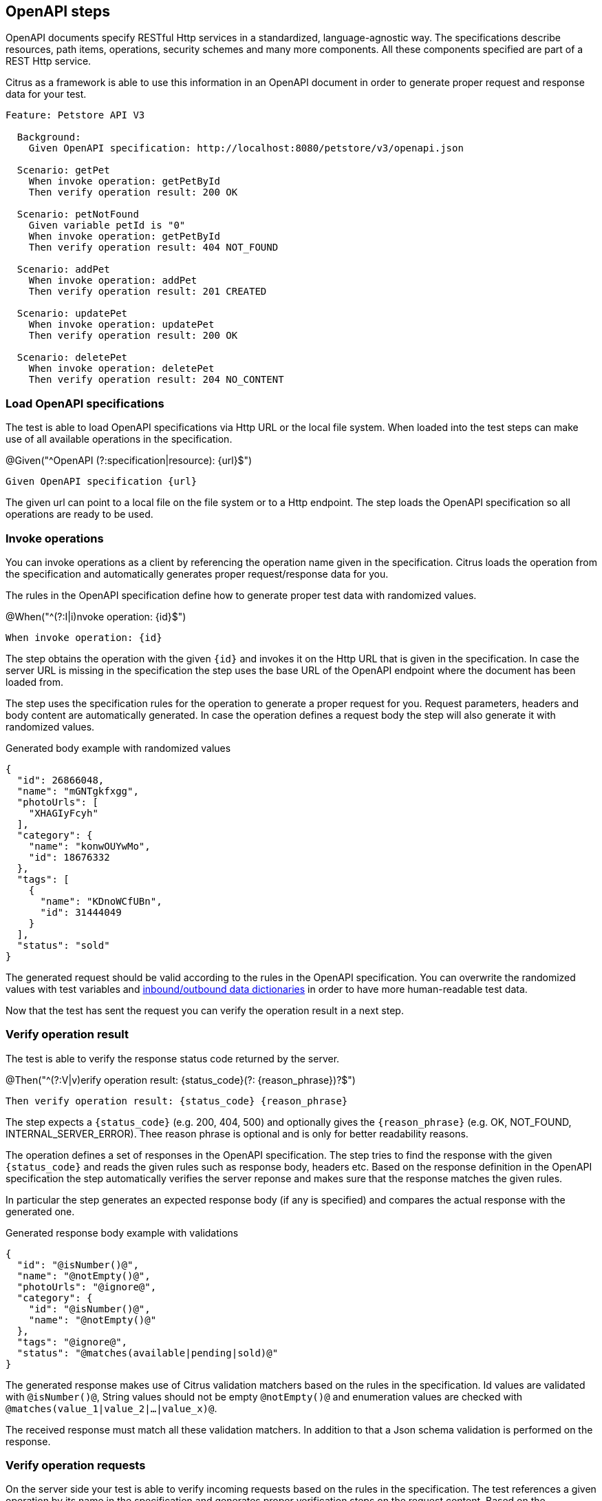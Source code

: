 [[tools-cucumber-steps-openapi]]
== OpenAPI steps

OpenAPI documents specify RESTful Http services in a standardized, language-agnostic way. The specifications describe
resources, path items, operations, security schemes and many more components. All these components specified are part
of a REST Http service.

Citrus as a framework is able to use this information in an OpenAPI document in order to generate proper request and response
data for your test.

[source,gherkin]
----
Feature: Petstore API V3

  Background:
    Given OpenAPI specification: http://localhost:8080/petstore/v3/openapi.json

  Scenario: getPet
    When invoke operation: getPetById
    Then verify operation result: 200 OK

  Scenario: petNotFound
    Given variable petId is "0"
    When invoke operation: getPetById
    Then verify operation result: 404 NOT_FOUND

  Scenario: addPet
    When invoke operation: addPet
    Then verify operation result: 201 CREATED

  Scenario: updatePet
    When invoke operation: updatePet
    Then verify operation result: 200 OK

  Scenario: deletePet
    When invoke operation: deletePet
    Then verify operation result: 204 NO_CONTENT
----

[[steps-openapi-load]]
=== Load OpenAPI specifications

The test is able to load OpenAPI specifications via Http URL or the local file system. When loaded into the test steps can make
use of all available operations in the specification.

.@Given("^OpenAPI (?:specification|resource): {url}$")
[source,gherkin]
----
Given OpenAPI specification {url}
----

The given url can point to a local file on the file system or to a Http endpoint. The step loads the OpenAPI specification so
all operations are ready to be used.

[[steps-openapi-invoke-operations]]
=== Invoke operations

You can invoke operations as a client by referencing the operation name given in the specification. Citrus loads the operation from
the specification and automatically generates proper request/response data for you.

The rules in the OpenAPI specification define how to generate proper test data with randomized values.

.@When("^(?:I|i)nvoke operation: {id}$")
[source,gherkin]
----
When invoke operation: {id}
----

The step obtains the operation with the given `{id}` and invokes it on the Http URL that is given in the specification. In case the server URL
is missing in the specification the step uses the base URL of the OpenAPI endpoint where the document has been loaded from.

The step uses the specification rules for the operation to generate a proper request for you. Request parameters, headers and body content are
automatically generated. In case the operation defines a request body the step will also generate it with randomized values.

.Generated body example with randomized values
[source,json]
----
{
  "id": 26866048,
  "name": "mGNTgkfxgg",
  "photoUrls": [
    "XHAGIyFcyh"
  ],
  "category": {
    "name": "konwOUYwMo",
    "id": 18676332
  },
  "tags": [
    {
      "name": "KDnoWCfUBn",
      "id": 31444049
    }
  ],
  "status": "sold"
}
----

The generated request should be valid according to the rules in the OpenAPI specification. You can overwrite the
randomized values with test variables and xref:steps-openapi-dictionaries[inbound/outbound data dictionaries] in order to have
more human-readable test data.

Now that the test has sent the request you can verify the operation result in a next step.

[[steps-openapi-verify-result]]
=== Verify operation result

The test is able to verify the response status code returned by the server.

.@Then("^(?:V|v)erify operation result: {status_code}(?: {reason_phrase})?$")
[source,gherkin]
----
Then verify operation result: {status_code} {reason_phrase}
----

The step expects a `{status_code}` (e.g. 200, 404, 500) and optionally gives the `{reason_phrase}` (e.g. OK, NOT_FOUND, INTERNAL_SERVER_ERROR).
Thee reason phrase is optional and is only for better readability reasons.

The operation defines a set of responses in the OpenAPI specification. The step tries to find the response with the given `{status_code}`
and reads the given rules such as response body, headers etc. Based on the response definition in the OpenAPI specification the
step automatically verifies the server reponse and makes sure that the response matches the given rules.

In particular the step generates an expected response body (if any is specified) and compares the actual response with the generated one.

.Generated response body example with validations
[source,json]
----
{
  "id": "@isNumber()@",
  "name": "@notEmpty()@",
  "photoUrls": "@ignore@",
  "category": {
    "id": "@isNumber()@",
    "name": "@notEmpty()@"
  },
  "tags": "@ignore@",
  "status": "@matches(available|pending|sold)@"
}
----

The generated response makes use of Citrus validation matchers based on the rules in the specification. Id values are validated with `@isNumber()@`, String values
should not be empty `@notEmpty()@` and enumeration values are checked with `@matches(value_1|value_2|...|value_x)@`.

The received response must match all these validation matchers. In addition to that a Json schema validation is performed on the response.

[[steps-openapi-verify-request]]
=== Verify operation requests

On the server side your test is able to verify incoming requests based on the rules in the specification. The test references a given operation
by its name in the specification and generates proper verification steps on the request content. Based on the specification the
incoming request must follow the rules and schemas attached to the OpenAPI operation.

.@Then("^(?:receive|expect|verify) operation: {id}$")
[source,gherkin]
----
Then expect operation {id}
----

The step expects a request matching the operation with the given `{id}`. The step loads the operation from the specification and autoamtically
verifies that the incoming request matches the specified request.

In fact the step generates a request body (if any is specified on the operation) with validation expressions and compares the
incoming request with the generated template. In case the incoming request does not match the generated validation rules
the test will fail accordingly.

.Generated request body example with validations
[source,json]
----
{
  "id": "@isNumber()@",
  "name": "@notEmpty()@",
  "photoUrls": "@ignore@",
  "category": {
    "id": "@isNumber()@",
    "name": "@notEmpty()@"
  },
  "tags": "@ignore@",
  "status": "@matches(available|pending|sold)@"
}
----

The generated request uses Citrus validation matchers based on the rules in the OpenAPI specification. Identifiers are validated with `@isNumber()@`, String values
should not be empty `@notEmpty()@` and enumeration values are checked with `@matches(value_1|value_2|...|value_x)@`.

This way you can make sure that the incoming request matches the rules defined in the OpenAPI specification. In addition to the
message request body verification the step will automatically verify `Content-Type` headers, path parameters, query parameters and the general
request path used.

[[steps-openapi-send-response]]
=== Send operation response

When the OpenAPI step has received and verified a request it is time to respond with proper message content. The given operation
in the OpenAPI specification is able to define multiple response messages that are valid. In the test the user picks one of
these response messages and the step generates the message content based on the specification.

The step will generate proper test data with randomized values as response body.

.@Then("^send operation result: {status} {reason_phrase}$")
[source,gherkin]
----
Then send operation result: 201 CREATED
----

The step obtains the operation response with the status `201` and generates the response data. The response is able to define `Content-Type` headers
and response body content.

.Generated response body example with randomized values
[source,json]
----
{
  "id": 26866048,
  "name": "mGNTgkfxgg",
  "photoUrls": [
    "XHAGIyFcyh"
  ],
  "category": {
    "name": "konwOUYwMo",
    "id": 18676332
  },
  "tags": [
    {
      "name": "KDnoWCfUBn",
      "id": 31444049
    }
  ],
  "status": "sold"
}
----

The generated response should be valid according to the rules in the OpenAPI specification. You can overwrite the
randomized values with test variables and xref:steps-openapi-dictionaries[inbound/outbound data dictionaries] in order to have
more human-readable test data.

[[steps-openapi-test-data]]
=== Generate test data

The Citrus OpenAPI steps use the information in the specification to generate proper message content for requests and responses. The generated test
data follows the schemas attached to the operations and response definitions. By default, the steps include optional fields when generating
and validating message contents.

You can disable the optional fields in generation and validation accordingly:

.@Given("^Disable OpenAPI generate optional fields$")
[source,gherkin]
----
Given Disable OpenAPI generate optional fields
----

.@Given("^Disable OpenAPI validate optional fields$")
[source,gherkin]
----
Given Disable OpenAPI validate optional fields
----

With this setting the OpenAPI steps will exclude optional fields from both test data generation and message content validation.

[[steps-openapi-dictionaries]]
=== Inbound/outbound data dictionaries

Data dictionaries are a good way to make generated randomized values more human-readable. By default, Citrus generates random values based
on the specifications in the OpenAPI document. You can overwrite the basic generation rules by specifying rules in a data dictionary.

==== Outbound dictionary

Outbound dictionaries are used to customize generated client requests.

.@Given("^OpenAPI outbound dictionary$")
[source,gherkin]
----
Given OpenAPI outbound dictionary
| {expression} | {value} |
----

The outbound dictionary holds a list of expressions that overwrite values in the generated request body.

Based on the body data format (e.g. Json or XML) you can use JsonPath or XPath expressions in the dictionary.
Citrus evaluates the given expressions on the generated request body before the request is sent to the server.

.Outbound dictionary sample
[source,gherkin]
----
Given OpenAPI outbound dictionary
  | $.name          | citrus:randomEnumValue('hasso','cutie','fluffy') |
  | $.category.name | citrus:randomEnumValue('dog', 'cat', 'fish') |
----

You can also load the dictionary rules from an external file resource.

.@Given("^load OpenAPI outbound dictionary {file_path}$")
[source,gherkin]
----
Given load OpenAPI outbound dictionary {file_path}
----

With this outbound data dictionary in place a generated request can look like follows:

.Generated request with outbound dictionary
[source,json]
----
{
  "id": 12337393,
  "name": "hasso",
  "photoUrls": [
    "aaKoEDhLYc"
  ],
  "category": {
    "name": "cat",
    "id": 23927231
  },
  "tags": [
    {
      "name": "FQxvuCbcqT",
      "id": 58291150
    }
  ],
  "status": "pending"
}
----

You see that the request now uses more human readable values for `$.name` and `$.category.name`.

The same mechanism applies for inbound messages that are verified by Citrus. The framework will generate an expected response
data structure coming from the OpenAPI specification.

==== Inbound dictionary

Inbound dictionaries adjust the generated expected responses which verify incoming messages with expected validation statements.

.@Given("^OpenAPI inbound dictionary$")
[source,gherkin]
----
Given OpenAPI inbound dictionary
| {expression} | {value} |
----

You can also load the dictionary rules from an external file resource.

.@Given("^load OpenAPI inbound dictionary {file_path}$")
[source,gherkin]
----
Given load OpenAPI inbound dictionary {file_path}
----

The inbound dictionary holds a list of expressions that overwrite values in the generated response body.

Based on the body data format (e.g. Json or XML) you can use JsonPath or XPath expressions in the dictionary.
Citrus evaluates the given expressions on the generated response body. This way you can overwrite given values in the body
structure before the validation takes place.

.Inbound dictionary sample
[source,gherkin]
----
Given OpenAPI inbound dictionary
  | $.name          | @assertThat(anyOf(is(hasso),is(cutie),is(fluffy)))@ |
  | $.category.name | @assertThat(anyOf(is(dog),is(cat),is(fish)))@ |
----

Below is a sample Json payload that has been generated with the inbound data dictionary.

.Generated response with inbound dictionary
[source,json]
----
{
  "id": "@isNumber()@",
  "name": "@assertThat(anyOf(is(hasso),is(cutie),is(fluffy)))@",
  "photoUrls": "@ignore@",
  "category": {
    "name": "@assertThat(anyOf(is(dog),is(cat),is(fish)))@",
    "id": "@isNumber()@"
  },
  "tags": "@ignore@",
  "status": "@matches(available|pending|sold)@"
}
----

The generated response ensures that the rules defined in the OpenAPI specification do match and in addition that the received data
meets our expectations in the dictionary.

In case you need to have a more specific response validation where each field gets validated with an expected value please
consider using the xref:tools-cucumber-steps-http[Http steps] in Citrus. Here you can provide a complete expected Http response with body and headers.

[[steps-openapi-fork-mode]]
=== Request fork mode

When the OpenAPI steps fire requests to the server the step synchronously waits for the response. All other steps are in the feature are blocked
by the synchronous communication. In some cases this is a problem because you might want to run some steps in parallel to the synchronous communication.

In these cases you can make use of the form mode when sending Http client requests.

.@Given("^OpenAPI request fork mode is (enabled|disabled)$")
[source,gherkin]
----
Given OpenAPI request fork mode is enabled
----

With this in place the step will not block other steps while waiting for the synchronous response from the server. The feature will continue with
the next steps when fork mode is enabled. At a later point in time you may verify the response as usual with the separate verification step.
